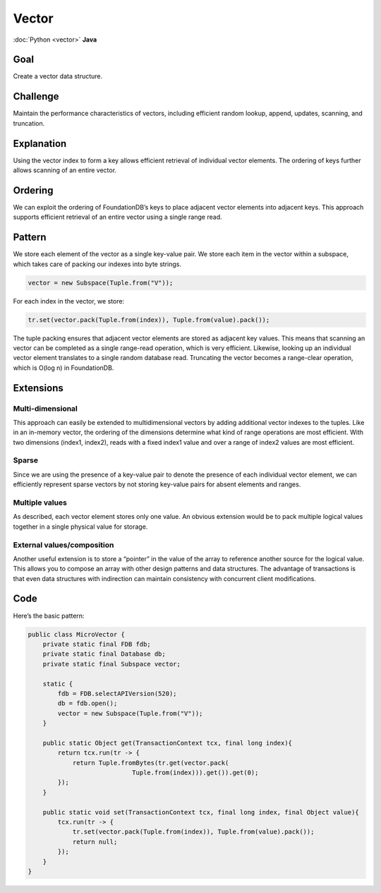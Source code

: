 ######
Vector
######

:doc:`Python <vector>` **Java**

Goal
====

Create a vector data structure.

Challenge
=========

Maintain the performance characteristics of vectors, including efficient random lookup, append, updates, scanning, and truncation.

Explanation
===========

Using the vector index to form a key allows efficient retrieval of individual vector elements. The ordering of keys further allows scanning of an entire vector.

Ordering
========

We can exploit the ordering of FoundationDB’s keys to place adjacent vector elements into adjacent keys. This approach supports efficient retrieval of an entire vector using a single range read.

Pattern
=======

We store each element of the vector as a single key-value pair. We store each item in the vector within a subspace, which takes care of packing our indexes into byte strings.

.. code-block:: java

 vector = new Subspace(Tuple.from("V"));

For each index in the vector, we store:

.. code-block:: java

 tr.set(vector.pack(Tuple.from(index)), Tuple.from(value).pack());

The tuple packing ensures that adjacent vector elements are stored as adjacent key values. This means that scanning an vector can be completed as a single range-read operation, which is very efficient. Likewise, looking up an individual vector element translates to a single random database read. Truncating the vector becomes a range-clear operation, which is O(log n) in FoundationDB.

Extensions
==========

Multi-dimensional
-----------------

This approach can easily be extended to multidimensional vectors by adding additional vector indexes to the tuples. Like in an in-memory vector, the ordering of the dimensions determine what kind of range operations are most efficient. With two dimensions (index1, index2), reads with a fixed index1 value and over a range of index2 values are most efficient.

Sparse
------

Since we are using the presence of a key-value pair to denote the presence of each individual vector element, we can efficiently represent sparse vectors by not storing key-value pairs for absent elements and ranges.

Multiple values
---------------

As described, each vector element stores only one value. An obvious extension would be to pack multiple logical values together in a single physical value for storage.

External values/composition
---------------------------

Another useful extension is to store a “pointer” in the value of the array to reference another source for the logical value. This allows you to compose an array with other design patterns and data structures. The advantage of transactions is that even data structures with indirection can maintain consistency with concurrent client modifications.

Code
====

Here’s the basic pattern:

.. code-block:: java

    public class MicroVector {
        private static final FDB fdb;
        private static final Database db;
        private static final Subspace vector;

        static {
            fdb = FDB.selectAPIVersion(520);
            db = fdb.open();
            vector = new Subspace(Tuple.from("V"));
        }

        public static Object get(TransactionContext tcx, final long index){
            return tcx.run(tr -> {
                return Tuple.fromBytes(tr.get(vector.pack(
                                Tuple.from(index))).get()).get(0);
            });
        }

        public static void set(TransactionContext tcx, final long index, final Object value){
            tcx.run(tr -> {
                tr.set(vector.pack(Tuple.from(index)), Tuple.from(value).pack());
                return null;
            });
        }
    }
